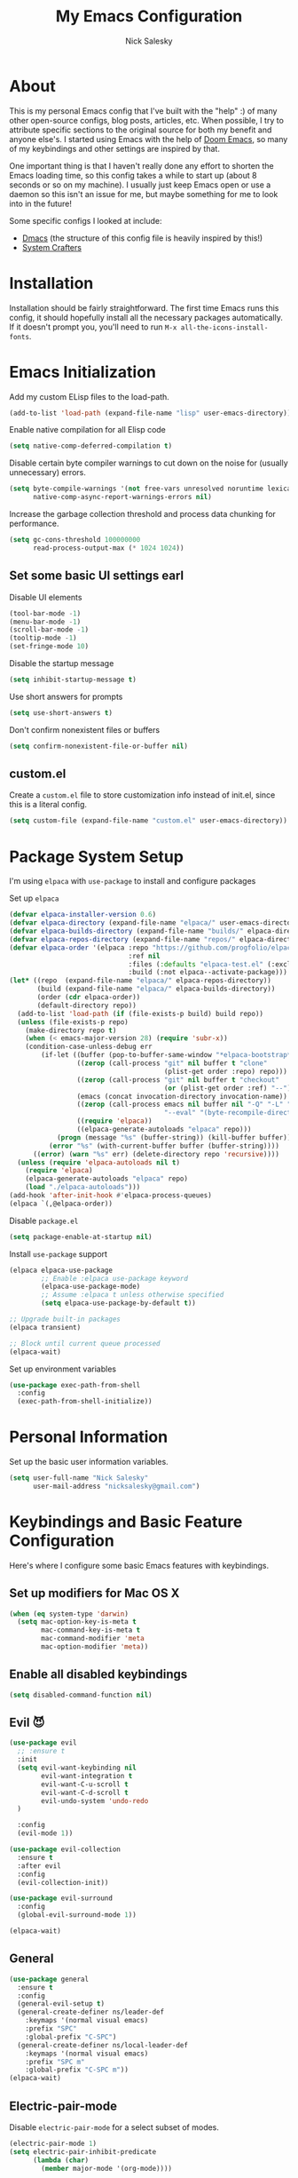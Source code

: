 #+title: My Emacs Configuration
#+author: Nick Salesky
#+PROPERTY: header-args:emacs-lisp :tangle init.el
#+STARTUP: overview

* About
This is my personal Emacs config that I've built with the "help" :) of many other open-source configs, blog posts, articles, etc. When possible, I try to attribute specific sections to the original source for both my benefit and anyone else's. I started using Emacs with the help of [[https://github.com/doomemacs/doomemacs][Doom Emacs]], so many of my keybindings and other settings are inspired by that.

One important thing is that I haven't really done any effort to shorten the Emacs loading time, so this config takes a while to start up (about 8 seconds or so on my machine). I usually just keep Emacs open or use a daemon so this isn't an issue for me, but maybe something for me to look into in the future!

Some specific configs I looked at include:

- [[https://github.com/dakra/dmacs][Dmacs]] (the structure of this config file is heavily inspired by this!)
- [[https://www.youtube.com/watch?v=SCPoF1PTZpI&t=896s][System Crafters]]

* Installation

Installation should be fairly straightforward. The first time Emacs runs this config, it should hopefully install all the necessary packages automatically. If it doesn't prompt you, you'll need to run ~M-x all-the-icons-install-fonts~.

* Emacs Initialization
Add my custom ELisp files to the load-path.
#+BEGIN_SRC emacs-lisp
(add-to-list 'load-path (expand-file-name "lisp" user-emacs-directory))
#+END_SRC 

Enable native compilation for all Elisp code
#+BEGIN_SRC emacs-lisp
(setq native-comp-deferred-compilation t)
#+END_SRC

Disable certain byte compiler warnings to cut down on the noise for (usually unnecessary) errors.

#+BEGIN_SRC emacs-lisp
(setq byte-compile-warnings '(not free-vars unresolved noruntime lexical make-local)
      native-comp-async-report-warnings-errors nil)
#+END_SRC 

Increase the garbage collection threshold and process data chunking for performance.

#+BEGIN_SRC emacs-lisp
(setq gc-cons-threshold 100000000
      read-process-output-max (* 1024 1024))
#+END_SRC 

** Set some basic UI settings earl

Disable UI elements
#+BEGIN_SRC emacs-lisp
(tool-bar-mode -1)
(menu-bar-mode -1)
(scroll-bar-mode -1)
(tooltip-mode -1)
(set-fringe-mode 10)
#+END_SRC

Disable the startup message
#+BEGIN_SRC emacs-lisp
(setq inhibit-startup-message t)
#+END_SRC 

Use short answers for prompts
#+BEGIN_SRC emacs-lisp
(setq use-short-answers t)
#+END_SRC 

Don't confirm nonexistent files or buffers
#+BEGIN_SRC emacs-lisp
(setq confirm-nonexistent-file-or-buffer nil)
#+END_SRC 

** custom.el
Create a ~custom.el~ file to store customization info instead of init.el, since this is a literal config.

#+BEGIN_SRC emacs-lisp
(setq custom-file (expand-file-name "custom.el" user-emacs-directory))
#+END_SRC

* Package System Setup
I'm using =elpaca= with =use-package= to install and configure packages

Set up =elpaca=
#+BEGIN_SRC emacs-lisp
(defvar elpaca-installer-version 0.6)
(defvar elpaca-directory (expand-file-name "elpaca/" user-emacs-directory))
(defvar elpaca-builds-directory (expand-file-name "builds/" elpaca-directory))
(defvar elpaca-repos-directory (expand-file-name "repos/" elpaca-directory))
(defvar elpaca-order '(elpaca :repo "https://github.com/progfolio/elpaca.git"
                              :ref nil
                              :files (:defaults "elpaca-test.el" (:exclude "extensions"))
                              :build (:not elpaca--activate-package)))
(let* ((repo  (expand-file-name "elpaca/" elpaca-repos-directory))
       (build (expand-file-name "elpaca/" elpaca-builds-directory))
       (order (cdr elpaca-order))
       (default-directory repo))
  (add-to-list 'load-path (if (file-exists-p build) build repo))
  (unless (file-exists-p repo)
    (make-directory repo t)
    (when (< emacs-major-version 28) (require 'subr-x))
    (condition-case-unless-debug err
        (if-let ((buffer (pop-to-buffer-same-window "*elpaca-bootstrap*"))
                 ((zerop (call-process "git" nil buffer t "clone"
                                       (plist-get order :repo) repo)))
                 ((zerop (call-process "git" nil buffer t "checkout"
                                       (or (plist-get order :ref) "--"))))
                 (emacs (concat invocation-directory invocation-name))
                 ((zerop (call-process emacs nil buffer nil "-Q" "-L" "." "--batch"
                                       "--eval" "(byte-recompile-directory \".\" 0 'force)")))
                 ((require 'elpaca))
                 ((elpaca-generate-autoloads "elpaca" repo)))
            (progn (message "%s" (buffer-string)) (kill-buffer buffer))
          (error "%s" (with-current-buffer buffer (buffer-string))))
      ((error) (warn "%s" err) (delete-directory repo 'recursive))))
  (unless (require 'elpaca-autoloads nil t)
    (require 'elpaca)
    (elpaca-generate-autoloads "elpaca" repo)
    (load "./elpaca-autoloads")))
(add-hook 'after-init-hook #'elpaca-process-queues)
(elpaca `(,@elpaca-order))
#+END_SRC

Disable =package.el=
#+BEGIN_SRC emacs-lisp :tangle early-init.el
(setq package-enable-at-startup nil)
#+END_SRC

Install =use-package= support
#+BEGIN_SRC emacs-lisp
(elpaca elpaca-use-package
        ;; Enable :elpaca use-package keyword
        (elpaca-use-package-mode)
        ;; Assume :elpaca t unless otherwise specified
        (setq elpaca-use-package-by-default t))

;; Upgrade built-in packages
(elpaca transient)

;; Block until current queue processed
(elpaca-wait)
#+END_SRC


Set up environment variables
#+BEGIN_SRC emacs-lisp
(use-package exec-path-from-shell
  :config
  (exec-path-from-shell-initialize))
#+END_SRC 

* Personal Information
Set up the basic user information variables.

#+BEGIN_SRC emacs-lisp
(setq user-full-name "Nick Salesky"
      user-mail-address "nicksalesky@gmail.com")
#+END_SRC 

* Keybindings and Basic Feature Configuration
Here's where I configure some basic Emacs features with keybindings.

** Set up modifiers for Mac OS X
#+BEGIN_SRC emacs-lisp
(when (eq system-type 'darwin)
  (setq mac-option-key-is-meta t
        mac-command-key-is-meta t
        mac-command-modifier 'meta
        mac-option-modifier 'meta))
#+END_SRC

** Enable all disabled keybindings
#+BEGIN_SRC emacs-lisp
(setq disabled-command-function nil)
#+END_SRC

** Evil 😈

#+BEGIN_SRC emacs-lisp
(use-package evil
  ;; :ensure t
  :init
  (setq evil-want-keybinding nil
        evil-want-integration t
        evil-want-C-u-scroll t
        evil-want-C-d-scroll t
        evil-undo-system 'undo-redo
  )

  :config
  (evil-mode 1))

(use-package evil-collection
  :ensure t
  :after evil
  :config
  (evil-collection-init))

(use-package evil-surround
  :config
  (global-evil-surround-mode 1))

(elpaca-wait)
#+END_SRC

** General

#+BEGIN_SRC emacs-lisp
(use-package general
  :ensure t
  :config
  (general-evil-setup t)
  (general-create-definer ns/leader-def
    :keymaps '(normal visual emacs)
    :prefix "SPC"
    :global-prefix "C-SPC")
  (general-create-definer ns/local-leader-def
    :keymaps '(normal visual emacs)
    :prefix "SPC m"
    :global-prefix "C-SPC m"))
(elpaca-wait)
#+END_SRC

** Electric-pair-mode
Disable ~electric-pair-mode~ for a select subset of modes. 

#+BEGIN_SRC emacs-lisp
(electric-pair-mode 1)
(setq electric-pair-inhibit-predicate
      (lambda (char)
        (member major-mode '(org-mode))))
#+END_SRC

** Disable ESC ESC ESC

#+BEGIN_SRC emacs-lisp
(global-unset-key (kbd "ESC ESC"))
#+END_SRC

** Replace selected text
Enable =delete-selection-mode= so that if there is a marked region, typing in text replaces it

#+BEGIN_SRC emacs-lisp
(delete-selection-mode 1)
#+END_SRC

** Indentation: spaces, not tabs!
Set up the indentation behavior. I took this basic configuration from [[https://dougie.io/emacs/indentation/]]

#+begin_src emacs-lisp

;; Set the default tab settings
(setq-default tab-width 4)
(setq-default indent-tabs-mode nil)
(setq-default c-basic-offset 4)
(setq-default python-indent-offset 4)

;; Make the backspace properly erase the whole tab instead of removing
;; 1 space at a time
(setq backward-delete-char-untabify-method 'hungry)

#+end_src

** Files
Keybindings for working with files.

#+BEGIN_SRC emacs-lisp

;; Keep track of recently-opened files
(use-package recentf
  :elpaca nil
  :config
  (recentf-mode 1)
  :custom
  (recentf-max-menu-items 5000)
  (recentf-max-saved-items 10000)
  :bind
  ("C-x C-r" . consult-recent-file))
#+END_SRC

#+BEGIN_SRC emacs-lisp
(ns/leader-def
  "." '(find-file :which-key "find file")
  "f" '(:ignore t :which-key "files")
  "fs" '(find-file :which-key "find file")
  "fr" '(consult-recent-file :which-key "find recent file"))
#+END_SRC

** Buffers
#+BEGIN_SRC emacs-lisp
(ns/leader-def
  "," '(consult-buffer :which-key "select buffer")
  "b" '(:ignore t :which-key "buffers")
  "bb" '(consult-buffer :which-key "select buffer"))
#+END_SRC

** Windows
Keybindings for operating windows.

#+BEGIN_SRC emacs-lisp
(use-package ace-window
  :bind ("M-o" . ace-window))
#+END_SRC

** Text manipulation

#+BEGIN_SRC emacs-lisp
(ns/leader-def
  "/" '(comment-line :which-key "Toggle comment"))
#+END_SRC

** Eval
#+BEGIN_SRC emacs-lisp
(ns/leader-def
  "e" '(:ignore t :which-key "eval")
  "el" '(eval-last-sexp :which-key "eval last sexpr")
  "ed" '(eval-defun :which-key "eval defun")
  "e:" '(eval-expression :which-key "eval expression"))
#+END_SRC

** Dumb-jump

#+BEGIN_SRC emacs-lisp
(use-package hydra)

(use-package dumb-jump
  :config
  (defhydra dumb-jump-hydra (:color blue :columns 3)
    "Dumb Jump"
    ("j" dumb-jump-go "Go")
    ("o" dumb-jump-go-other-window "Other window")
    ("e" dumb-jump-go-prefer-external "Go external")
    ("x" dumb-jump-go-prefer-external-other-window "Go external other window")
    ("i" dumb-jump-go-prompt "Prompt")
    ("l" dumb-jump-quick-look "Quick look")
    ("b" dumb-jump-back "Back"))
  (keymap-global-set "M-g j" 'dumb-jump-hydra/body))
#+END_SRC

** evil-textobj-tree-sitter

#+BEGIN_SRC emacs-lisp
(use-package evil-textobj-tree-sitter
  :config
  ; functions
  (define-key evil-outer-text-objects-map "f"
              (evil-textobj-tree-sitter-get-textobj "function.outer"))
  (define-key evil-inner-text-objects-map "f"
              (evil-textobj-tree-sitter-get-textobj "function.inner"))
  (define-key evil-normal-state-map
              (kbd "]f")
              (lambda ()
                (interactive)
                (evil-textobj-tree-sitter-goto-textobj "function.outer")))
  (define-key evil-normal-state-map
              (kbd "[f")
              (lambda ()
                (interactive)
                (evil-textobj-tree-sitter-goto-textobj "function.outer" t))))

#+END_SRC
* Configure builtin/core Emacs packages
** Saveplace: Remember your location in a file
#+BEGIN_SRC emacs-lisp

(use-package saveplace
  :elpaca nil
  :unless noninteractive
  :config
  (setq save-place-limit 1000)
  (save-place-mode))

#+END_SRC 

** Savehist: Keep track of minibuffer history
#+BEGIN_SRC emacs-lisp

(use-package savehist
  :elpaca nil
  :unless noninteractive
  :defer 1
  :config
  (setq savehist-additional-variables '(compile-command kill-ring regexp-search-ring))
  (savehist-mode 1))

#+END_SRC 

#+RESULTS:

** Time
#+BEGIN_SRC emacs-lisp

;; (use-package time
;;   :defer t
;;   :config
;;   (setq display-time-24hr-format nil))

;; TODO look into displaying the current time in the modeline


#+END_SRC 

** Global-auto-revert-mode
Auto-revert all buffers by default

#+BEGIN_SRC emacs-lisp
(global-auto-revert-mode 1)
#+END_SRC

** Backup and auto-save files
Put all backup and auto-save files in subfolders of the Emacs directory instead of littering the filesystem with them, including for Tramp sessions.
I got the basic code for this from [[https://emacs.stackexchange.com/questions/33/put-all-backups-into-one-backup-folder]]

#+BEGIN_SRC emacs-lisp
(let ((backup-dir (concat user-emacs-directory "backups"))
      (auto-saves-dir (concat user-emacs-directory "auto-saves")))
  (dolist (dir (list backup-dir auto-saves-dir))
    (when (not (file-directory-p dir))
      (make-directory dir t)))
  (setq backup-directory-alist `(("." . ,backup-dir))
        auto-save-file-name-transforms `((".*" ,auto-saves-dir t))
        tramp-backup-directory-alist `((".*" . ,backup-dir))
        tramp-auto-save-directory auto-saves-dir))

(setq backup-by-copying t   ; Don't delink hardlinks
      delete-old-versions t ; Clean up the backups
      version-control t     ; Use version numbers on backups
      kept-new-versions 2   ; Keep some new versions of backups
      kept-old-versions 1)  ; Keep some old backups too

(setq backup-directory-alist
      `(("." . ,(concat user-emacs-directory "backups/"))))
#+END_SRC

** +Emacs-async: Run asynchronous processes+
#+BEGIN_SRC emacs-lisp :tangle no
(use-package async)
#+END_SRC

** Winner-mode: undo/redo window configuration changes
| Command     | Keybinding | Description                               |
|-------------+------------+-------------------------------------------|
| ~winner-undo~ | C-c left   | Undo the most recent window config change |
| ~winner-redo~ | C-c right  | Redo the most recent window config change |

#+BEGIN_SRC emacs-lisp
(winner-mode 1)
#+END_SRC

* UI
Set up all the fancy user-interface elements to make Emacs look nice.

** Basic Emacs appearance settings
Set the window title to display the current file and major mode.

#+BEGIN_SRC emacs-lisp
(setq-default frame-title-format '("GNU Emacs"))
#+END_SRC 


Enable global visual line mode to wrap lines properly.
#+BEGIN_SRC emacs-lisp
(global-visual-line-mode 1)
#+END_SRC 

Enable line numbers globally for most modes, except the ones explicitly disabled.
#+BEGIN_SRC emacs-lisp

;; Enable line numbers
(column-number-mode)
;; (global-display-line-numbers-mode t)

;; Disable line numbers for some modes
(dolist (mode
         '(prog-mode-hook
           markdown-mode-hook
        ))
(add-hook mode (lambda () (display-line-numbers-mode 1))))

#+END_SRC

Flash the modeline for alerts.
#+BEGIN_SRC emacs-lisp
(setq visible-bell t)
(use-package mode-line-bell
  :config
  (mode-line-bell-mode))
#+END_SRC

** Diminish: keeping the modeline uncluttered
#+BEGIN_SRC emacs-lisp
(use-package diminish
  :init
  (diminish 'buffer-face-mode)
  (diminish 'visual-line-mode)
  (diminish 'abbrev))
#+END_SRC 

** Fonts
Set up the fonts for text rendering, pretty self explanatory :)

Here are my current font settings
#+BEGIN_SRC emacs-lisp
(defvar ns/default-font "JetBrainsMono NF"
  "My custom default font choice.")

(defvar ns/fixed-pitch-font "JetBrainsMono NF"
  "My custom fixed pitch font choice.")

(defvar ns/variable-pitch-font "JetBrainsMono NF"
  "My custom variable pitch font choice.")

(custom-set-faces
 `(default ((t (:family ,ns/default-font :slant normal :weight regular :height 110 :width normal :foundry "JB  "))))
 `(fixed-pitch ((t (:family ,ns/fixed-pitch-font :height 110))))
 `(variable-pitch ((t (:family ,ns/variable-pitch-font)))))
#+END_SRC  

Also install helpful icons useful for a ton of packages to add more visual detail. *NOTE* you'll have to run ~M-x all-the-icons-install-fonts~ in order to, well, install the fonts!

#+BEGIN_SRC emacs-lisp
(use-package all-the-icons)
#+END_SRC 

** Theme
Give Emacs a nice color scheme! Other themes that I like include:
- doom-palenight
- doom-shades-of-purple
- doom-flatwhite
- doom-tomorrow-day
- mindre-theme

#+BEGIN_SRC emacs-lisp
(use-package doom-themes
  :config
  (load-theme 'doom-one t))

(use-package ef-themes
  :config
  (setq ef-themes-headings ; read the manual's entry or the doc string
      '((0 . (variable-pitch light 1.9))
        (1 . (variable-pitch light 1.8))
        (2 . (variable-pitch regular 1.7))
        (3 . (variable-pitch regular 1.6))
        (4 . (variable-pitch regular 1.5))
        (5 . (variable-pitch 1.4)) ; absence of weight means `bold'
        (6 . (variable-pitch 1.3))
        (7 . (variable-pitch 1.2))
        (t . (variable-pitch 1.1))))
  (setq ef-themes-to-toggle '(ef-summer ef-cherie)
        ef-themes-mixed-fonts t
        ef-themes-variable-pitch-ui t))
  
  ;; (ef-themes-select 'ef-summer))

(use-package modus-themes)
  ;; :init
  ;; (setq modus-themes-mode-line '(moody)))
  ;; :config
  ;; (load-theme 'modus-vivendi t))

#+END_SRC

** Modeline
*** doom-modeline
#+BEGIN_SRC emacs-lisp
(use-package doom-modeline
  :init
  (setq doom-modeline-height 35
        doom-modeline-support-imenu t)
  (doom-modeline-mode 1))

;; (use-package moody
;;   :custom
;;   (x-underline-at-descent-line t)
;;   :config
;;   (moody-replace-mode-line-buffer-identification)
;;   (moody-replace-vc-mode)
;;   (moody-replace-eldoc-minibuffer-message-function))
#+END_SRC

*** Custom modeline
#+BEGIN_SRC emacs-lisp

#+END_SRC

** Dashboard
I like having a nice dashboard when Emacs loads in order to remember what I was last working on and (eventually!) view my ~org-agenda~ for the day. Maybe one day I'll revert to just a scratch buffer like others, but I'm sticking with this for now!

#+BEGIN_SRC emacs-lisp

;; Necessary for dashboard in order to get nice seperators between sections
(use-package page-break-lines)

(use-package dashboard
    :custom
    (dashboard-image-banner-max-width 256)
    (dashboard-startup-banner (expand-file-name "emacs.png" user-emacs-directory))
    ;; (dashboard-startup-banner "/Users/nsalesky/Pictures/wallpapers/forest-small.jpg")
    (dashboard-center-content t)
    (dashboard-set-heading-icons t)
    (dashboard-set-file-icons t)
    (dashboard-projects-backend 'project-el)
    ;; (dashboard-projects-switch-function 'projectile-persp-switch-project)
    (dashboard-items '((recents . 5)
                          (projects . 5)
                          (agenda . 5)))
    (initial-buffer-choice (lambda () (get-buffer-create "*dashboard*")))
    ;; :hook (after-init-hook . dashboard-refresh-buffer)
    :config
    (dashboard-setup-startup-hook))

#+END_SRC

** Smooth Scrolling
Make Emacs scroll more consistently with a small margin at the bottom.

#+BEGIN_SRC emacs-lisp

(pixel-scroll-mode)
(setq scroll-margin 5)

#+END_SRC 

** Helpful
Make the Emacs help pages more "helpful".

#+begin_src emacs-lisp
(use-package helpful
  :bind
  (("C-h f" . helpful-callable)
   ("C-h v" . helpful-variable)
   ("C-h k" . helpful-key))

  :general
  (ns/leader-def
    "h" '(:ignore t :which-key "help")
    "hv" '(helpful-variable :which-key "describe variable")
    "hf" '(helpful-callable :which-key "describe function")
    "hk" '(helpful-key :which-key "describe key")))
#+end_src

** Hl-todo: Highlight and navigate TODO keywords

#+BEGIN_SRC emacs-lisp
(use-package hl-todo
  :config
  (global-hl-todo-mode))
#+END_SRC

** Transparent Frame
Creates a handy little function to toggle a semi-transparent window frame either for aeshetics or to view another window underneath Emacs.

#+BEGIN_SRC emacs-lisp
(defun ns/toggle-window-transparency ()
  "Toggle transparency."
  (interactive)
  (let ((alpha-transparency 90))
    (if (equal alpha-transparency (frame-parameter nil 'alpha-background))
        (set-frame-parameter nil 'alpha-background 100)
      (set-frame-parameter nil 'alpha-background alpha-transparency))))

;; Make the frame transparent when launched
;; (ns/toggle-window-transparency)
#+END_SRC

** Discover.el

#+BEGIN_SRC emacs-lisp
(use-package discover)
#+END_SRC

* Minibuffer
Sets up minibuffer completion with Vertico.

** Vertico
#+BEGIN_SRC emacs-lisp
(use-package vertico
  :init
  (vertico-mode))
#+END_SRC 

** Consult: add helpful functions with completion

#+BEGIN_SRC emacs-lisp
(use-package consult
  :bind
  (;; C-c bindings
   ("C-c h" . consult-history)
   ("C-c m" . consult-mode-command)
   ("C-c k" . consult-kmacro)
   ; M-g bindings
   ("M-g g" . consult-goto-line)
   ("M-g M-g" . consult-goto-line)
   ("M-g i" . consult-imenu)

   ; Buffers
   ("C-x b" . consult-buffer)
   ("C-x 4 b" . consult-buffer-otther-window)
   ("C-x p b" . consult-project-buffer)

   ; Random
   ("C-x r b" . consult-bookmark)
   ("M-y" . consult-yank-pop)

   ; Special search bindings
   ("C-c q" . consult-line)
   ("C-c w" . consult-ripgrep)
   
   ; M-s bindings (search-map)
   ("M-s d" . consult-find)
   ("M-s r" . consult-ripgrep)
   ("M-s l" . consult-line)
   ("M-s L" . consult-line-multi)
   ("M-s k" . consult-keep-lines)
   ("M-s u" . consult-focus-lines)

   ; Isearch integration
   ("M-s e" . consult-isearch-history)
   :map isearch-mode-map
   ("M-e" . consult-isearch-history)
   ("M-s e" . consult-isearch-history)
   ("M-s l" . consult-line)
   ("M-s L" . consult-line-multi)

   ; Minibuffer history
   :map minibuffer-local-map
   ("M-s" . consult-history)
   ("M-r" . consult-history))

  :general
  (ns/leader-def
    "s" '(:ignore t :which-key "search")
    "sr" '(consult-ripgrep :which-key "ripgrep")
    "sl" '(consult-line :which-key "line search")
    "si" '(consult-imenu :which-key "imenu"))

  :init
  (setq consult-narrow-key (kbd "<"))

  ;; Projectile
  ;; (autoload 'projectile-project-root "projectile")
  ;; (setq consult-project-function (lambda (_) (projectile-project-root)))

  ;; Project.el
  (setq consult-project-function #'consult--default-project-function))
#+END_SRC 

** Orderless: match the different parts of completion candidates

#+BEGIN_SRC emacs-lisp

(use-package orderless
  :custom
  (completion-styles '(orderless basic))
  (completion-category-overrides '(
                                   (file (styles basic partial-completion))
                                   (eglot (styles orderless)))))

#+END_SRC 

** Marginalia: decorate minibuffer completion candidates

#+BEGIN_SRC emacs-lisp
(use-package marginalia
  :bind
  (:map minibuffer-local-map
        ("M-A" . marginalia-cycle))
  :custom
  (marginalia-align 'right)
  :init
  (marginalia-mode)
  :config
  (setq marginalia-command-categories
        (append '((projectile-find-file . project-file)
                  (projectile-find-dir . project-file)
                  (projectile-switch-project . file))
                marginalia-command-categories)))
#+END_SRC

** All-the-icons-completion: add icons to completion candidates

#+BEGIN_SRC emacs-lisp

(use-package all-the-icons-completion
  :after (marginalia all-the-icons)
  :hook (marginalia-mode . all-the-icons-completion-marginalia-setup)
  :init
  (all-the-icons-completion-mode))

#+END_SRC 

** Embark

#+BEGIN_SRC emacs-lisp

(use-package embark
  ;; TODO: set up bindings for embark-act and embark-dwim
  :bind
  (("C-." . embark-act)
   ("M-." . embark-dwim))

  :config

  ;; Hide the mode line for Embark buffers
  (add-to-list 'display-buffer-alist
               '("\\`\\*Embark Collect \\(Live\\|Completions\\)\\*"
                 nil
                 (window-parameters (mode-line-format . none)))))

(use-package embark-consult
  :after (embark consult)
  :demand t
  :hook
  (embark-collect-mode . consult-preview-at-point-mode))

#+END_SRC 

* Editor
** +Ace-isearch: unify disparate searches+

#+BEGIN_SRC emacs-lisp :tangle no
(use-package ace-isearch
  :custom
  (ace-isearch-function #'avy-goto-word-1)
  (ace-isearch-2-function #'avy-goto-char-2)
  (ace-isearch-function-from-isearch #'ace-isearch-consult-line-from-isearch)
  (ace-isearch-jump-based-on-one-char nil)
  :config
  (global-ace-isearch-mode))
#+END_SRC

** Aggressive-indent: Always keep code properly indented
#+BEGIN_SRC emacs-lisp

(use-package aggressive-indent
  :hook
  (emacs-lisp-mode-hook . aggressive-indent-mode))

#+END_SRC 

** Rainbow-delimiters: Different color for each parenthesis level

Give parenthases rainbow coloring depending on their nested level in all programming modes.

#+BEGIN_SRC emacs-lisp
(use-package rainbow-delimiters
    :hook (prog-mode . rainbow-delimiters-mode))
#+END_SRC 

** YASnippet: Create common snippets
Add various templates to Emacs.

#+BEGIN_SRC emacs-lisp
(use-package yasnippet
  :diminish yas-minor-mode
  :custom
  (yas-verbosity 1)
  :config
  (yas-global-mode))
#+END_SRC

** Which-key: List commands for current prefix
#+begin_src emacs-lisp
(use-package which-key
  :init (which-key-mode)
  :diminish which-key-mode
  :config
  (setq which-key-idle-delay 0.3))
#+end_src

** Olivetti: Centered document editing

#+BEGIN_SRC emacs-lisp
(use-package olivetti
  :custom
  (olivetti-body-width 110)
  (olivetti-style t))
  ;; :hook
  ;; (org-mode . olivetti-mode))
#+END_SRC

** Iedit: Simple multi-cursor editing

#+BEGIN_SRC emacs-lisp
(use-package iedit
  :bind
  ("C-;" . iedit-mode))
#+END_SRC

** TRAMP: Edit remote files

#+BEGIN_SRC emacs-lisp
(setq tramp-default-method "ssh") ;; Use SSH by default for remote files
#+END_SRC

** expand-region
#+BEGIN_SRC emacs-lisp
(use-package expand-region
  :bind
  ("C-=" . er/expand-region))
#+END_SRC

** mwim
#+BEGIN_SRC emacs-lisp
(use-package mwim
  :bind
  ("C-a" . mwim-beginning)
  ("C-e" . mwim-end))
#+END_SRC

* Email
** +Basic configuration+
Taken from [[https://firminmartin.com/en/posts/2020/10/read_email_in_emacs_with_notmuch/]]

#+BEGIN_SRC emacs-lisp :tangle no
(setq mail-user-agent 'message-user-agent
      user-mail-address "nicksalesky@gmail.com"
      user-full-name "Nicholas Salesky"
      )
#+END_SRC

** +smtpmail-multi+
#+BEGIN_SRC emacs-lisp :tangle no
(use-package smtpmail-multi
  :config
  (setq smtpmail-multi-accounts
        '((gmail-main . ("nicksalesky@gmail.com" "smtp.gmail.com" 587 "nicksalesky@gmail.com" nil nil nil nil))))

  (setq smtpmail-multi-associations
        '(("nicksalesky@gmail.com" gmail-main)))

  (setq smtpmail-multi-default-account 'gmail-main)
  (setq message-send-mail-function 'smtpmail-multi-send-it)

  (setq smtpmail-debug-info t)
  (setq smtpmail-debug-verbose t)

  (when (>= emacs-major-version 25)
    (setq smtpmail-local-domain (car (split-string (shell-command-to-string "hostname -f"))))))
#+END_SRC 

** +notmuch-el+
#+BEGIN_SRC emacs-lisp :tangle no
(use-package notmuch
  :bind
  ("C-c b" . notmuch)
  :hook
  (notmuch-show . variable-pitch-mode)
  :custom
  (notmuch-search-oldest-first nil)
  (notmuch-kill-buffer-on-exit t))
#+END_SRC

** +auth-source-pass+
Make Emacs read credentials through ~pass~

#+BEGIN_SRC emacs-lisp :tangle no
(use-package auth-source-pass
  :diminish t
  :config
  (auth-source-pass-enable))
#+END_SRC 

* Spell checker
** +Flyspell+
#+BEGIN_SRC emacs-lisp :tangle no
(use-package flyspell
  :hook ((prog-mode . flyspell-prog-mode)
        ((org-mode markdown-mode) . flyspell-mode)))
#+END_SRC 

** +Flyspell-correct: Show list of correct spelling suggestions+

#+BEGIN_SRC emacs-lisp :tangle no
(use-package flyspell-correct
  :after (flyspell)
  :bind
  (:map flyspell-mode-map
        ("C-;" . flyspell-correct-wrapper)))
#+END_SRC 

* Project Management
Tools to distinguish projects and quickly navigate inside projects and between them.

** Dired

#+BEGIN_SRC emacs-lisp
(use-package dired
  :elpaca nil
  :custom
  (dired-kill-when-opening-new-dired-buffer t))
#+END_SRC

** +Bufler.el: a butler for your buffers+

#+BEGIN_SRC emacs-lisp :tangle nil
(use-package bufler
  :init
  (bufler-mode))
#+END_SRC

** +Projectile+
#+begin_src emacs-lisp :tangle no
(use-package projectile
  :diminish projectile-mode
  :config (projectile-mode)
  ;; :custom ((projectile-completion-system 'ivy))
  :bind-keymap
  ("C-c p" . projectile-command-map)
  :init
  ;(when (file-directory-p "~/Documents")
    ;(setq projectile-project-search-path '("~/Documents")))
  (setq projectile-switch-project-action #'magit-status
        projectile-completion-system 'default))

;; (use-package consult-projectile)

(use-package ripgrep)
#+end_src

** Tab-bar-mode

#+BEGIN_SRC emacs-lisp
(use-package tab-bar
  :elpaca nil
  :init
  (tab-bar-mode)
  :custom
  (tab-bar-show nil))
#+END_SRC 

* Version Control
** Magit
#+begin_src emacs-lisp
(use-package magit)
#+end_src

** Forge: issue GitHub pull requests and more

#+BEGIN_SRC emacs-lisp
;; (use-package forge
;;   :after magit)
;; TODO set up personal access token personal to work with pull requests from Emacs  :after magit)
#+END_SRC  

* Org Mode
** Basic config
The very basics for Org-mode, setting up fonts and basic visual features.

#+begin_src emacs-lisp

(use-package org
  :elpaca nil
  :bind
  ("C-c l" . org-store-link)
  :hook (org-mode . org-indent-mode)
  :hook (org-mode . variable-pitch-mode)
  :hook (org-mode . visual-line-mode)
  :config
  ;; (add-to-list 'org-tags-exclude-from-inheritance "project")
  ;; (add-to-list 'org-tags-exclude-from-inheritance "rez")
  (org-babel-do-load-languages 'org-babel-load-languages
    '((emacs-lisp . t)
      (python . t)
      (clojure . t)
      (C . t)
      ;; (cpp . t)
      (shell . t)
      (eshell . t)
      (java . t)
      (js . t)
      (plantuml . t)
      (ruby . t)
      (sql . t)))

  :custom
  (org-ellipsis "…")
  (org-pretty-entities t)
  (org-pretty-entities-include-sub-superscripts nil)
  (org-hide-emphasis-markers t)
  (org-hide-leading-stars nil)

  (org-todo-keywords '((sequence "TODO(t)" "WIP(w!)" "HOLD(h!)" "|" "DONE(d!)" "KILL(k!)")))
  (org-use-property-inheritance t)
  (org-log-done 'time)    ; log the time when a task is *DONE*
  (org-log-reschedule 'time)
  (org-log-redeadline 'time)

  (org-directory "~/Documents/notes")
  (org-default-notes-file "~/Documents/notes/notes.org")

  ;; Org-babel
  (org-confirm-babel-evaluate nil)
  (org-plantuml-exec-mode 'jar)
  (org-plantuml-jar-path "~/.local/bin/plantuml.jar")

  (org-latex-pdf-process '("pdflatex -interaction nonstopmode -output-directory %o %f" "bibtex %b" "pdflatex -shell-escape -interaction nonstopmode -output-directory %o %f" "pdflatex -shell-escape -interaction nonstopmode -output-directory %o %f"))

  (org-src-tab-acts-natively t)
  (org-src-preserve-indentation t))

  ;; :general
  ;; (:keymaps 'org-mode-map :states '(normal emacs visual)
  ;;   "SPC m t" '(org-babel-tangle :which-key "Tangle current file")))
  

#+end_src

** Org-appear: auto-reveal emphasis markers at point

#+BEGIN_SRC emacs-lisp
(use-package org-appear
  :elpaca (org-appear :type git :host github :repo "awth13/org-appear")
  :hook (org-mode . org-appear-mode))
#+END_SRC 

** Org-babel
#+begin_src emacs-lisp

#+end_src

** Org-agenda and org-capture

*** Basic agenda settings
#+BEGIN_SRC emacs-lisp
(defun ns/org-agenda-reload-files ()
  (interactive)
  (message "Reloading agenda files")
  (setq org-agenda-files (directory-files-recursively "~/Documents/notes/agenda/" "\\.org$")))

(use-package org-agenda
  :elpaca nil
  :custom
  (org-agenda-files (directory-files-recursively "~/Documents/notes/agenda/" "\\.org$"))

  (org-agenda-todo-ignore-scheduled 'all)
  (org-agenda-todo-ignore-deadlines 'all)
  (org-agenda-todo-ignore-with-date 'all)
  (org-agenda-tags-todo-honor-ignore-options) 

  (org-agenda-deadline-leaders '("DUE:       " "In %3d d.: " "%2d d. ago: "))
  (org-agenda-scheduled-leaders '("DO:       " "Sched. %2dx: "))

  (org-agenda-sticky t)
  (org-agenda-dim-blocked-tasks nil)
  (org-agenda-time-grid (quote
                         ((daily today remove-match)
                          (800 1200 1600 2000)
                          "......" "----------------")))
  ;; (org-agenda-hide-tags-regexp ".")     ; hide all tags in the agenda

  :bind
  ;; ("C-c c" . org-capture)
  ("C-c a" . org-agenda)
  ("C-c r" . ns/org-agenda-reload-files))
  
#+END_SRC 

*** +Agenda Views+
~TODO~: Need to find a better way to organize this into the ~org-agenda~ section even though it depends on ~org-roam~.

#+BEGIN_SRC emacs-lisp :tangle nil
(defun cmp-date-property-stamp (prop)
  "Compare two `org-mode' agenda entries, `A' and `B', by some date property.
If a is before b, return -1. If a is after b, return 1. If they
are equal return nil."
  (lexical-let ((prop prop))
	#'(lambda (a b)

		(let* ((a-pos (get-text-property 0 'org-marker a))
			   (b-pos (get-text-property 0 'org-marker b))
			   (a-date (or (org-entry-get a-pos prop)
						   (format "<%s>" (org-read-date t nil "now"))))
			   (b-date (or (org-entry-get b-pos prop)
						   (format "<%s>" (org-read-date t nil "now"))))
			   (cmp (compare-strings a-date nil nil b-date nil nil))
			   )
		  (if (eq cmp t) nil (signum cmp))
		  ))))

(elpaca nil
  ;; Got this from https://d12frosted.io/posts/2021-01-16-task-management-with-roam-vol5.html
  (defun ns/org-roam-files-by-tag (tag)
    "Finds the org roam files with the given TAG."
    (seq-uniq
     (seq-map
      #'car
      (org-roam-db-query
       [:select [nodes:file]
                :from tags
                :left-join nodes
                :on (= tags:node_id nodes:id)
                :where (= tag $s1)]
       tag))))

  (setq org-agenda-custom-commands
        '(
          ("r" "Resonance Cal" tags "Type={.}"
	       ((org-agenda-files (ns/org-roam-files-by-tag "rez"))
	        (org-overriding-columns-format
		     "%35Item %Type %Start %Fin %Rating")
	        (org-agenda-cmp-user-defined
		     (cmp-date-property-stamp "Start"))
	        (org-agenda-sorting-strategy
		     '(user-defined-down))
            (org-agenda-overriding-header "C-u r to re-run Type={.}")
            (org-agenda-mode-hook
	         (lambda ()
	           (visual-line-mode -1)
	           (setq truncate-lines 1)
	           (setq display-line-numbers-offset -1)
	           (display-line-numbers-mode 1)))
	        (org-agenda-view-columns-initially t)))
          ("u" "Super view"
           ((agenda "" ((org-agenda-span 'day)
                        (org-agenda-overriding-header "Time-Sensitive")
                        (org-super-agenda-groups
                         '(
                           (:discard (:todo ("DONE")))
                           (:name "Today"
                                  :tag ("bday" "ann" "hols" "cal" "today")
                                  :scheduled today
                                  :time-grid t
                                  ;; :todo ("WIP" "TODO")
                                  :order 0)
                           ;; (:name "Due Today"
                           ;;        :deadline today
                           ;;        :order 2)
                           ;; (:name "Overdue"
                           ;;        :deadline past)
                           ;; (:name "Reschedule"
                           ;;        :scheduled past)
                           (:name "Personal"
                                  :tag "perso")
                           (:name "School"
                                  :tag "school")
                           (:name "Work"
                                  :tag "work")))))
                           ;; (:name "Due Soon"
                           ;;        :deadline future
                           ;;        :scheduled future)
                           ;; ))))
            (tags
             (concat "w" (format-time-string "%V"))
             ((org-agenda-overriding-header
               (concat "Todos Week " (format-time-string "%V")))
              (org-super-agenda-groups
               '(
                 (:discard (:deadline t))
                 (:discard (:scheduled t))
                 (:discard (:todo ("DONE")))
                 (:name "Someday" :tag "someday")
                 (:name "Personal"
                        :and (:tag "perso" :not (:tag "someday")))
                 (:name "School"
                        :and (:tag "school" :not (:tag "someday")))
                 (:name "Work"
                        :and (:tag "work" :not (:tag "someday")))
                 ))))))
          ("t" "Todo View"
           (
            (todo "" ((org-agenda-overriding-header "")
                      (org-super-agenda-groups
                       '(
                         (:auto-category t :order 9)
                         )))))))))
#+END_SRC

*** +org-super-agenda+

#+BEGIN_SRC emacs-lisp :tangle nil 
(use-package org-super-agenda
  :after org-agenda
  :init
  ;; (setq org-agenda-skip-scheduled-if-done t
  ;;       org-agenda-skip-deadline-if-done t
  ;;       org-agenda-include-deadlines t
  ;;       org-agenda-block-separator nil
  ;;       org-agenda-compact-blocks t
  ;;       org-agenda-start-day nil
  ;;       org-agenda-span 1
  ;;       org-agenda-start-on-weekday nil)
  :config
  (org-super-agenda-mode))

#+END_SRC 
 
** Org-present

#+BEGIN_SRC emacs-lisp

(defun ns/org-present-begin ()
  (setq-local ns/olivetti-mode-enabled (bound-and-true-p olivetti-mode)) ;; remember if olivetti was already enabled or not
  (olivetti-mode 1)                                                      ;; enable olivetti-mode regardless

  ;; Tweak the font sizes
  (setq-local face-remapping-alist '((default (:height 1.5) variable-pitch)
                                     (header-line (:height 4.0) variable-pitch)
                                     (org-document-title (:height 1.75) org-document-title)
                                     (org-code (:height 1.55) org-code)
                                     (org-verbatim (:height 1.55) org-verbatim)
                                     (org-block (:height 1.25) org-block)
                                     (org-block-begin-line (:height 0.7) org-block)))

  ;; Set a blank header line string to create some blank space at the top
  (setq-local header-line-format " ")

  (message "Starting presentation. Good luck!"))

(defun ns/org-present-end ()
  (unless (symbol-value 'ns/olivetti-mode-enabled)
    (olivetti-mode 0))                                                   ;; disable olivetti-mode only if it wasn't open before the presentation

  ;; Reset the font customizations
  (setq-local face-remapping-alist '((default variable-pitch default)))

  ;; Reset the header line back to nothing
  (setq-local header-line-format nil)

  (message "Ending presentation. Nice job!"))

(use-package org-present
  :config
  (add-hook 'org-present-mode-hook 'ns/org-present-begin)
  (add-hook 'org-present-mode-quit-hook 'ns/org-present-end))

#+END_SRC 

** org-superstar: change the headline symbols

#+BEGIN_SRC emacs-lisp
(use-package org-superstar
  :custom
  (org-superstar-headline-bullets-list '("⟶"))
  (org-superstar-leading-bullet ?\s)
  :hook
  (org-mode . org-superstar-mode))
#+END_SRC

** +Org-modern+
Give Org-mode documents some extra visual polish.

#+BEGIN_SRC emacs-lisp :tangle no
(use-package org-modern
  :config
  (global-org-modern-mode))
#+END_SRC

* Note Taking
** Org-roam

#+BEGIN_SRC emacs-lisp
(use-package emacsql-sqlite-builtin)

(use-package org-roam
  :diminish
  :bind
  (:prefix-map ns/notes-prefix-map
               :prefix "C-c n"
               ("l" . org-roam-buffer-toggle)
               ("f" . org-roam-node-find)
               ("g" . org-roam-graph)
               ("i" . org-roam-node-insert)
               ("c" . org-roam-capture)
               ;; Dailies
               ("d" . org-roam-dailies-goto-today)
               ("j" . org-roam-dailies-capture-today))
  :custom
  (org-roam-directory (file-truename "~/Documents/notes/"))
  (org-roam-file-extensions '("org" "md"))
  (org-roam-dailies-directory "logs")
  (org-roam-database-connector 'sqlite-builtin)
  (org-roam-capture-templates
   '(("d" "default" plain (file "~/Documents/notes/capture-templates/default.org")
      :target (file "${slug}.org")
      :unnarrowed t)
     ("r" "Rez" plain (file "~/Documents/notes/capture-templates/rez.org")
      :target (file "${slug}.org")
      :unnarrowed t)
     ("p" "Project" plain (file "~/Documents/notes/capture-templates/project.org")
      :target (file "${slug}.org")
      :unnarrowed t)
     ("7" "Weekly" plain (file "~/Documents/notes/capture-templates/weekly.org")
      :target (file "logs/${slug}.org")
      :unnarrowed t)))
  (org-roam-dailies-capture-templates
      '(("d" "default" plain
         (file "~/Documents/notes/capture-templates/daily.org")
         :target (file "%<%Y-%m-%d>.org"))))
  :init
  (setq org-roam-v2-ack t)
  :config
  (setq org-roam-node-display-template (concat "${title:*} " (propertize "${tags:10}" 'face 'org-tag)))
  (org-roam-db-autosync-enable))
#+END_SRC

** consult-org-roam
#+BEGIN_SRC emacs-lisp
(use-package consult-org-roam
  :diminish
  :after org-roam
  :init
  (require 'consult-org-roam)
  (consult-org-roam-mode 1)
  :custom
  (consult-org-roam-grep-func #'consult-ripgrep)
  (consult-org-roam-buffer-narrow-key ?r)
  (consult-org-roam-buffer-after-buffers nil)
  :config
  ;; Eventually suppress previewing for certain functions
  (consult-customize
   consult-org-roam-forward-links
   :preview-key (kbd "M-."))
  :bind
  ;; Define some convenient keybindings as an addition
  ("C-c n f" . consult-org-roam-file-find)
  ("C-c n b" . consult-org-roam-backlinks)
  ("C-c n l" . consult-org-roam-forward-links)
  ("C-c n s" . consult-org-roam-search))
#+END_SRC

** Org-roam-ui
#+BEGIN_SRC emacs-lisp
(use-package org-roam-ui
  :elpaca
    (:host github :repo "org-roam/org-roam-ui" :branch "main" :files ("*.el" "out"))
    :after org-roam
;;  :hook (after-init . org-roam-ui-mode)
    :custom
    (org-roam-ui-sync-theme t)
    (org-roam-ui-follow t)
    (org-roam-ui-update-on-save t)
    (org-roam-ui-open-on-start t))
#+END_SRC

* Shells/Terminal Emulators
** with-editor-async-shell-command
#+BEGIN_SRC emacs-lisp
(keymap-global-set "M-&" 'with-editor-async-shell-command)
#+END_SRC

** Vterm
#+BEGIN_SRC emacs-lisp
(use-package vterm
  :custom
  (vterm-shell "fish")
  (vterm-max-scrollback 10000))

(use-package multi-vterm
  :bind
  (:prefix-map ns/multi-vterm-prefix-map
               :prefix "C-c v"
               ("v" . multi-vterm)
               ("C-p" . multi-vterm-prev)
               ("p" . multi-vterm-prev)
               ("C-n" . multi-vterm-next)
               ("n" . multi-vterm-next)
               ("t" . multi-vterm-dedicated-toggle)
               ("p" . multi-vterm-project)
               ("r" . multi-vterm-rename-buffer))
  :general
  (ns/leader-def
    "v" '(:ignore t :which-key "terminal")
    "vv" '(multi-vterm :which-key "open new term")
    "vp" '(multi-vterm-prev :which-key "prev term")
    "vn" '(multi-vterm-next :which-key "next term")
    "vr" '(multi-vterm-rename-buffer :which-key "rename term")))
#+END_SRC 

* Programming
** General Tools
*** LSP: Language-server protocols

#+begin_src emacs-lisp
;; (use-package lsp-mode
;;     :commands (lsp lsp-deferred)
;;     :custom
;;     (lsp-keymap-prefix "C-c l")
;;     (lsp-enable-which-key-integration t)
;;     (lsp-lens-enable t)
;;     (lsp-signature-auto-activate nil)
;;     (lsp-ui-doc-mode t))
;;     :custom

;;     ;; Enable/disable type hints as you type for Rust
;;     (lsp-rust-analyzer-server-display-inlay-hints t)
;;     (lsp-rust-analyzer-display-lifetime-elision-hints-enable "skip_trivial")
;;     (lsp-rust-analyzer-display-chaining-hints nil)
;;     (lsp-rust-analyzer-display-lifetime-elision-hints-use-parameter-names nil)
;;     (lsp-rust-analyzer-display-closure-return-type-hints t)
;;     (lsp-rust-analyzer-display-parameter-hints t)
;;     (lsp-rust-analyzer-display-reborrow-hints nil))

;; ;; (use-package lsp-ivy)

;; (use-package lsp-ui
;;     :hook (lsp-mode . lsp-ui-mode)
;;     :custom
;;     (lsp-ui-peek-always-show t)
;;     (lsp-ui-sideline-show-hover t)
;;     (lsp-ui-doc-position 'bottom)
;;     (lsp-ui-doc-enable nil))

#+end_src
 
*** Treesitter

#+BEGIN_SRC emacs-lisp
(setq treesit-language-source-alist
   '((bash "https://github.com/tree-sitter/tree-sitter-bash")
     (cmake "https://github.com/uyha/tree-sitter-cmake")
     (css "https://github.com/tree-sitter/tree-sitter-css")
     (elisp "https://github.com/Wilfred/tree-sitter-elisp")
     (go "https://github.com/tree-sitter/tree-sitter-go")
     (gomod "https://github.com/camdencheek/tree-sitter-go-mod")
     (html "https://github.com/tree-sitter/tree-sitter-html")
     (javascript "https://github.com/tree-sitter/tree-sitter-javascript" "master" "src")
     (json "https://github.com/tree-sitter/tree-sitter-json")
     (make "https://github.com/alemuller/tree-sitter-make")
     (markdown "https://github.com/ikatyang/tree-sitter-markdown")
     (python "https://github.com/tree-sitter/tree-sitter-python")
     (rust "https://github.com/tree-sitter/tree-sitter-rust")
     (toml "https://github.com/tree-sitter/tree-sitter-toml")
     (tsx "https://github.com/tree-sitter/tree-sitter-typescript" "master" "tsx/src")
     (typescript "https://github.com/tree-sitter/tree-sitter-typescript" "master" "typescript/src")
     (typst "https://github.com/uben0/tree-sitter-typst")
     (yaml "https://github.com/ikatyang/tree-sitter-yaml")))

(customize-set-variable 'treesit-font-lock-level 4)
#+END_SRC

**** treesit-auto: install Treesitter grammars automatically

#+BEGIN_SRC emacs-lisp :tangle no
(use-package treesit-auto
  :elpaca (treesit-auto :type git :host github :repo "renzmann/treesit-auto")
  :custom
  (treesit-auto-install 'prompt)
  :config
  (global-treesit-auto-mode))
#+END_SRC

*** Company: Auto completion
A good code-completion package. I might consider switching to Corfu at some point.

#+begin_src emacs-lisp

;; (use-package company
;;     :hook (prog-mode . company-mode)
;;     :bind (:map company-active-map
;;         ("<tab>" . company-complete-selection))
;;         ;; (:map lsp-mode-map
;;         ;; ("<tab>" . company-indent-or-complete-common))
;;     :custom
;;     (company-minimum-prefix-length 1)
;;     (company-idle-delay 0.0))

;; ;; Adds colors and icons to company-mode
;; (use-package company-box
;;     :hook (company-mode . company-box-mode))

#+end_src

*** Eglot: Language-server protocols

#+BEGIN_SRC emacs-lisp
(use-package eglot
  :bind
  (:prefix-map ns/eglot-actions-map
               :prefix "C-c e"
               ("a" . eglot-code-actions)
               ("f" . eglot-format-buffer))
  :custom
  (eglot-events-buffer-size 0) ; Disable the events buffer for performance
  (eglot-send-changes-idle-time 0.5)

  ;; TODO: (hopefully) temporary hack for Treesitter support
  :hook
  (eglot-managed-mode . eglot-inlay-hints-mode)
  :config
  (add-to-list 'eglot-server-programs
               '(python-ts-mode . ("pyright")))
  ;; (add-to-list 'eglot-server-programs
               ;; `(rustic-mode . ("/home/nsalesky/.rustup/toolchains/stable-x86_64-unknown-linux-gnu/bin/rust-analyzer"
                                ;; :initializationOptions
                                ;; (:procMacro (:attributes (:enable t)
                                ;;                          :enable t)
                                ;;  :cargo (:buildScripts (:enable t))
                                ;;  :diagnostics (:disabled ["unresolved-proc-macro"
                                ;;                           "unresolved-macro-call"])))))
  (add-to-list 'eglot-server-programs
               '(svelte-mode . ("svelteserver" "--stdio"))))
#+END_SRC 

*** Corfu: Completion at point

Configure the ~corfu~ completion-at-point package. This configuration was inspired by the official documentation and [[https://kristofferbalintona.me/posts/202202270056/][here]].

#+BEGIN_SRC emacs-lisp
(use-package corfu
  :elpaca (corfu :files (:defaults "extensions/*")
                   :includes (corfu-info corfu-history))
  :bind
  (:map corfu-map
        ("C-n" . corfu-next)
        ("C-p" . corfu-previous)
        ("<tab>" . corfu-next)
        ("S-<tab>" . corfu-previous)
        ("<escape>" . corfu-quit)
        ("C-g" . corfu-quit)
        ("<return>" . corfu-insert)
        ("M-d" . corfu-show-documentation)
        ("M-l" . corfu-show-location))

  :custom
  (corfu-auto t)
  (corfu-auto-prefix 3) ; Minimum length of prefix for auto-complete
  (corfu-auto-delay 0) ; Immediately start auto-completion

  (corfu-popupinfo-delay 0)

  (corfu-min-width 80) ; Min width of popup, I like to have it consistent
  (corfu-max-width corfu-min-width) ; Always have the same width
  (corfu-count 14) ; Max number of candidates to show
  (corfu-scroll-margin 4)
  ;; (corfu-cycle nil)

  ;; (corfu-quit-at-boundary nil)
  ;; (corfu-seperator ?\s)            ; Use space
  ;; (corfu-quit-no-match 'seperator) ; Don't quit if there is 'corfu-seperator' inserted
  ;; (corfu-quit-no-match t)
  (corfu-preview-current 'insert)  ; Preview first candidate
  (corfu-preselect-first t)        ; Preselect first candidate?

  ;; Enable indentation+completion using the TAB key instead of M-TAB
  (tab-always-indent 'complete)
  ;; (completion-cycle-threshold nil)

  (corfu-excluded-modes '(eshell-mode))

  :init
  (global-corfu-mode)
  (corfu-popupinfo-mode))

;; Example 4: Define a defensive Dabbrev Capf, which accepts all inputs.  If you
;; use Corfu and `corfu-auto=t', the first candidate won't be auto selected even
;; if `corfu-preselect=first'. You can use this instead of `cape-dabbrev'.
(defun my-cape-dabbrev-accept-all ()
  (cape-wrap-accept-all #'cape-dabbrev))

(use-package cape
  :init
  (add-to-list 'completion-at-point-functions #'my-cape-dabbrev-accept-all))
  

(use-package kind-icon
  :custom
  (kind-icon-default-face 'corfu-default)
  :config
  (add-to-list 'corfu-margin-formatters #'kind-icon-margin-formatter))
#+END_SRC 

*** Format All The Code: Simple code formatting
A simple code formatting system for a ton of languages.

#+begin_src emacs-lisp

(use-package format-all)
  ;:hook
  ;(prog-mode . format-all-mode)

#+end_src

*** Flymake
#+BEGIN_SRC emacs-lisp
(use-package flymake
  :bind
  (:map flymake-mode-map
        ("M-p" . flymake-goto-prev-error)
        ("M-n" . flymake-goto-next-error)))
#+END_SRC 

*** +Breadcrumb: header line for project structure+
#+BEGIN_SRC emacs-lisp :tangle no
(use-package breadcrumb
  :elpaca (:type git :host github :repo "joaotavora/breadcrumb")
  :hook (prog-mode . breadcrumb-local-mode))
#+END_SRC

*** Verb

#+BEGIN_SRC emacs-lisp
(use-package verb
  :after (org)
  :config
  (define-key org-mode-map (kbd "C-c C-r") verb-command-map))
#+END_SRC

*** +envrc: set variables and configure project environments+

#+BEGIN_SRC emacs-lisp :tangle no
(use-package envrc
  :elpaca (envrc :type git :host github :repo "purcell/envrc")
  :config
  (envrc-global-mode))
#+END_SRC

*** ws-butler
#+BEGIN_SRC emacs-lisp
(use-package ws-butler
  :diminish ws-butler-mode
  :hook
  (prog-mode . ws-butler-mode))
#+END_SRC

*** imenu-list

#+BEGIN_SRC emacs-lisp
(use-package imenu-list)
#+END_SRCp

*** RE-Builder
A pretty useful tool for debugging regular expressions. I use the ~string~ mode so that I don't have to backslash the backslashes.

#+BEGIN_SRC emacs-lisp
(use-package re-builder
  :elpaca nil
  :custom
  (reb-re-syntax 'string))
#+END_SRC 

** Languages
*** YAML
#+BEGIN_SRC emacs-lisp

(use-package yaml-mode
  :mode "\\.yml\\'")

#+END_SRC 

*** C/C++
#+begin_src emacs-lisp

;; (add-hook 'c-mode-hook 'lsp)
;; (add-hook 'c++-mode-hook 'lsp)
(add-hook 'c-mode-hook 'eglot-ensure)
(add-hook 'c++-mode-hook 'eglot-ensure)

#+end_src

*** Docker
Adds syntax highlighting and other small features for ~Dockerfile~ files.

#+BEGIN_SRC emacs-lisp

;; (use-package dockerfile-mode
;;   :mode "Dockerfile\\'")

#+END_SRC 

*** Clojure

#+BEGIN_SRC emacs-lisp
(defun ns/setup-cider-format-hook
    ()
  (add-hook 'before-save-hook 'cider-format-buffer nil t))

(use-package clojure-mode
  :mode "\\.clj\\'")

(use-package cider
  :hook
  (clojure-mode . ns/setup-cider-format-hook)
  (clojurescript-mode . ns/setup-cider-format-hook)
  (clojurec-mode . ns/setup-cider-format-hook))
#+END_SRC 

*** Common Lisp

#+BEGIN_SRC emacs-lisp
(use-package sly
  :custom
  (inferior-lisp-program "sbcl"))
#+END_SRC

*** Gameboy

#+BEGIN_SRC emacs-lisp
(use-package rgbds-mode
  :elpaca (rgbds-mode :type git :host github :repo "japanoise/rgbds-mode")
  :mode ("\\.rgbasm\\'" "\\.rgbinc\\'"))
#+END_SRC

*** GLSL: OpenGL shaders

#+BEGIN_SRC emacs-lisp

(use-package glsl-mode
  :mode ("\\.glsl\\'" "\\.vert\\'" "\\.frag\\'" "\\.geom\\'"))

#+END_SRC

*** Go
#+BEGIN_SRC emacs-lisp
(use-package go-ts-mode
  :elpaca nil
  :mode "\\.go\\'"
  :hook (go-ts-mode . eglot-ensure)
  :custom
  (go-ts-mode-indent-offset 4))
#+END_SRC 

*** LaTeX
Recompile LaTeX documents automatically when saved. 

#+BEGIN_SRC emacs-lisp
(defun ns/compile-tex-doc ()
  "Asynchronously compile the current tex buffer to a pdf."
  (start-process "pdflatex" nil "pdflatex" (buffer-file-name)))
  ;; (async-shell-command (concat "pdflatex " (buffer-file-name))))

(use-package tex-mode
  :elpaca nil
  :hook (latex-mode . (lambda () (add-hook 'after-save-hook #'ns/compile-tex-doc nil t))))
#+END_SRC

*** Markdown
#+BEGIN_SRC emacs-lisp
(use-package markdown-mode
  :mode "\\.md\\'")
#+END_SRC 

*** Nix
#+BEGIN_SRC emacs-lisp
(use-package nix-mode
  :mode "\\.nix\\'")
#+END_SRC

*** OCaml

#+BEGIN_SRC emacs-lisp
(defun opam-env ()
  (interactive nil)
  (dolist (var (car (read-from-string (shell-command-to-string "opam config env --sexp"))))
    (setenv (car var) (cadr var))))

(use-package tuareg
  :mode (("\\.ocamlinit\\'" . tuareg-mode)))

(use-package dune)

(use-package merlin
  :hook
  (tuareg-mode . merlin-mode)
  :custom
  (merlin-error-after-save nil))

(use-package merlin-eldoc
  :hook (tuareg-mode . merlin-eldoc-setup))

(use-package utop
  :hook
  (tuareg-mode . utop-minor-mode))
#+END_SRC

*** PlantUML

#+BEGIN_SRC emacs-lisp
(use-package plantuml-mode
  :mode "\\.plantuml\\'"
  :custom
  (plantuml-jar-path "~/.local/bin/plantuml.jar")
  (plantuml-default-exec-mode 'jar)
  :config
  (add-to-list
   'org-src-lang-modes
   '("plantuml" . plantuml)))
#+END_SRC
*** Protobuf
#+BEGIN_SRC emacs-lisp
(use-package protobuf-mode
  :elpaca (:repo "protocolbuffers/protobuf"
           :files ("editors/protobuf-mode.el")
           :main "editors/protobuf-mode.el")
  :mode "\\.proto\\'")
#+END_SRC

*** Python
#+BEGIN_SRC emacs-lisp
(use-package python-mode
  :hook (python-mode . eglot-ensure)
  ;; :hook (python-mode . (lambda ()
                         ;; (eglot-ensure)
                         ;; (setq tab-width 4)))
  :custom
  (python-shell-interpreter "python3")
  :config
  (setq python-ts-mode-hook python-mode-hook))
#+END_SRC

*** Racket
#+BEGIN_SRC emacs-lisp
(defun ns/setup-racket-mode ()
  (add-to-list 'completion-at-point-functions
               #'racket-complete-at-point))

(use-package racket-mode
  :mode "\\.rkt\\'"
  :hook
  (racket-mode . ns/setup-racket-mode))
            
#+END_SRC

#+RESULTS:

*** Svelte
#+BEGIN_SRC emacs-lisp
(define-derived-mode svelte-mode
  web-mode "Svelte"
  "Major mode for Svelte.")

(use-package svelte-mode :elpaca nil
  :hook (svelte-mode . eglot-ensure)
  :mode "\\.svelte\\'")
#+END_SRC

*** Typescript

#+begin_src emacs-lisp
(use-package typescript-mode
  :mode ("\\.ts\\'" "\\.tsx\\'" "\\.js\\'" "\\.jsx\\'")
  :hook (typescript-mode . eglot-ensure)
  :config
  (setq typescript-indent-level 4))
#+end_src

*** Typst

#+BEGIN_SRC emacs-lisp
(use-package typst-ts-mode
  :after consult-imenu
  :elpaca (:type git :host sourcehut :repo "meow_king/typst-ts-mode")
  :config
  (add-to-list 'consult-imenu-config
               '((typst-ts-mode :toplevel "Headings" :types
                                ((?h "Headings" typst-ts-markup-header-face)
                                 (?f "Functions" font-lock-function-name-face))))))
#+END_SRC

*** Ruby

#+BEGIN_SRC emacs-lisp
(use-package ruby-mode
  :elpaca nil)

(use-package inf-ruby) ;; Interact with a Ruby REPL

(use-package robe
  :hook (ruby-mode . robe-mode)
  :hook (ruby-ts-mode . robe-mode))
#+END_SRC

*** Rust
Inspired by https://robert.kra.hn/posts/2021-02-07_rust-with-emacs/
Eglot ~rust-analyzer~ configuration provided by https://gist.github.com/casouri/0ad2c6e58965f6fd2498a91fc9c66501

Most Rustic keybindings begin with =C-c C-c=

#+begin_src emacs-lisp

;; (defun ns/setup-eglot-rust ()
;;   (setq-local eglot-workspace-configuration
;;               '(:rust-analyzer
;;                 (:procMacro (:attributes (:enable t)
;;                                          :enable t)
;;                             :cargo (:buildScripts (:enable t))
;;                             :diagnostics (:disabled ["unresolved-proc-macro"
;;                                                      "unresolved-macro-call"])))))

;; (defclass eglot-rust-analyzer (eglot-lsp-server) ()
;;   :documentation "A custom class for rust-analyzer.")

;; (cl-defmethod eglot-initialization-options ((server eglot-rust-analyzer))
;;   eglot-workspace-configuration)

(use-package rustic
  :custom
  (rustic-lsp-client 'eglot)
  (rustic-format-on-save t)
  :hook
  (rustic-mode . (lambda () (flycheck-mode -1)))
  (rustic-mode . eglot-ensure))
#+end_src

*** Web
Editing in a mixed-language web format.

#+BEGIN_SRC emacs-lisp
;; (defun ns/toggle-web-mode ()
;;   "Toggles web-mode on or off, switching back to the previous major mode when disabled."
;;   (interactive)
;;   (if (eq 'web-mode major-mode)
;;       (funcall (symbol-value 'ns/prev-major-mode))
;;     (progn
;;       ;; (setq-local ns/prev-major-mode major-mode)
;;       (set (make-local-variable 'ns/prev-major-mode) major-mode)
;;       (web-mode))))

(use-package web-mode
    :commands (web-mode)
    :mode (("\\.html" . web-mode)
            ("\\.htm" . web-mode)
            ;; ("\\.tsx\\'" . web-mode)
            ;; ("\\.jsx\\'" . web-mode)
            ("\\.mustache\\'" . web-mode)
            ("\\.phtml\\'" . web-mode)
            ("\\.as[cp]x\\'" . web-mode)
            ("\\.erb\\'" . web-mode)
            ("\\.sgml\\'" . web-mode)
            ("\\.svelte\\'" . web-mode)))
    ;; :bind
    ;; ("C-c h" . ns/toggle-web-mode))
#+END_SRC 

* Utilities
** Visit Important files
A little transient function for visiting my common files that aren't accessible through ~org-roam~.

#+BEGIN_SRC emacs-lisp

(require 'transient)

(define-prefix-command 'ns/files-map)
(keymap-global-set "C-c f" 'ns/files-map)

(transient-define-prefix ns/visit-note-transient ()
  "Visit common note files."
  ["Visit common note files"
   ["Agenda"
    ("a" "agenda.org" (lambda () (interactive) (find-file (expand-file-name "agenda.org" org-directory))))
    ("p" "projects.org" (lambda () (interactive) (find-file (expand-file-name "projects.org" org-directory))))
    ("i" "inbox.org" (lambda () (interactive) (find-file (expand-file-name "inbox.org" org-directory))))
    ]
   ["Config"
    ("c" "config.org" (lambda () (interactive) (find-file (expand-file-name "config.org" user-emacs-directory))))
    ("I" "init.el" (lambda () (interactive) (find-file (expand-file-name "init.el" user-emacs-directory))))
    ]
   ])

(define-key 'ns/files-map (kbd "f") 'ns/visit-note-transient)

#+END_SRC
** Open file as superuser

#+BEGIN_SRC emacs-lisp
(defun ns/sudo-find-file (filename)
  (interactive "F")
  (find-file (concat "/sudo::"
                     (expand-file-name filename))))
#+END_SRC

* Documents
** PDFs

#+BEGIN_SRC emacs-lisp
(use-package tablist)

(use-package pdf-tools
  :config
  (pdf-loader-install))
#+END_SRC

Extends ~saveplace-mode~ with support for PDFs using ~pdf-tools~
#+BEGIN_SRC emacs-lisp
(use-package saveplace-pdf-view)
#+END_SRC
 
* Process Elpaca Queue
#+BEGIN_SRC emacs-lisp
(elpaca-process-queues)
#+END_SRC
